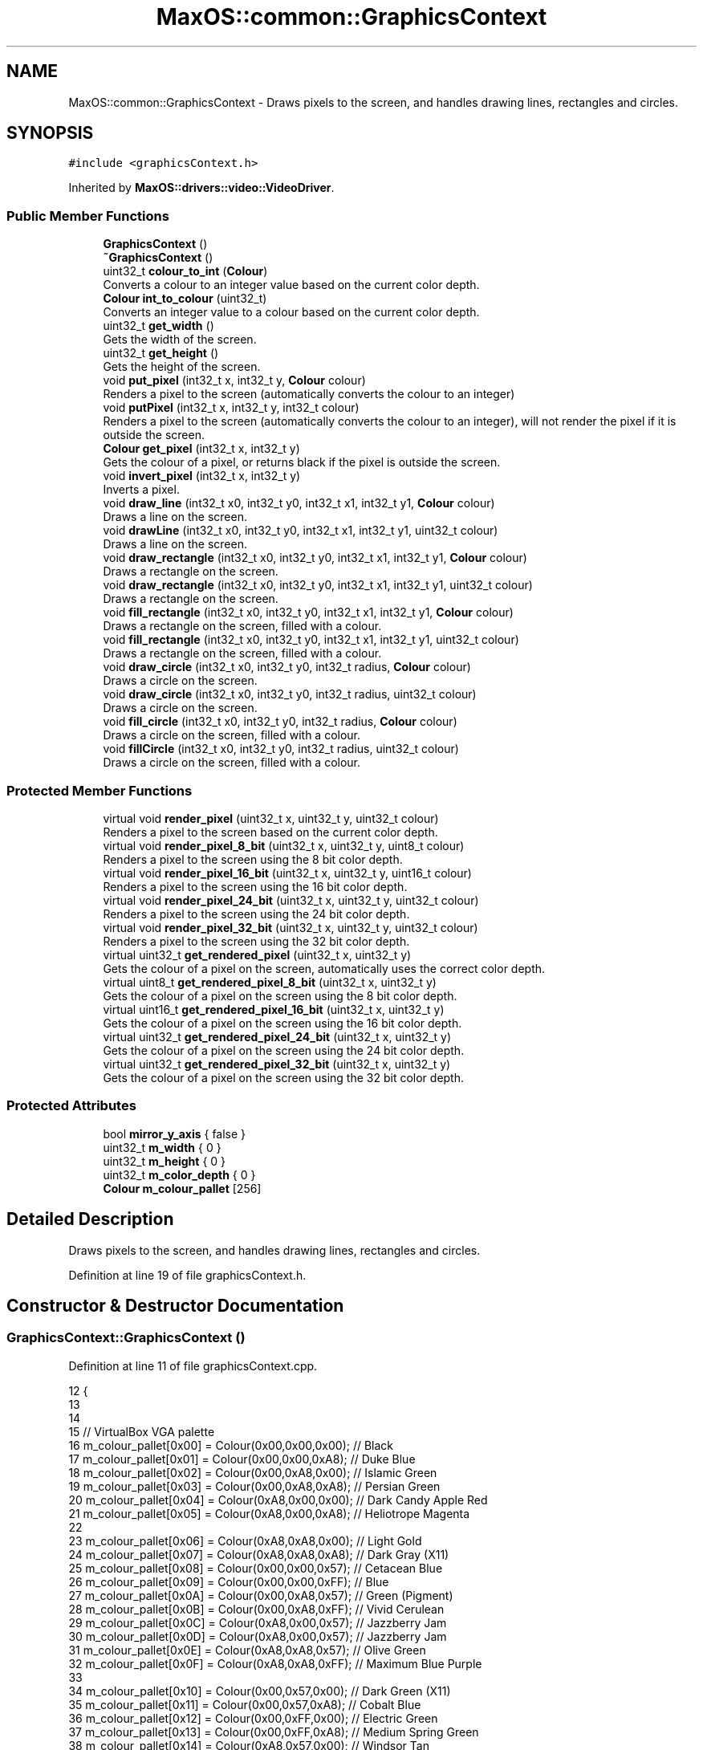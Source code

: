 .TH "MaxOS::common::GraphicsContext" 3 "Mon Jan 15 2024" "Version 0.1" "Max OS" \" -*- nroff -*-
.ad l
.nh
.SH NAME
MaxOS::common::GraphicsContext \- Draws pixels to the screen, and handles drawing lines, rectangles and circles\&.  

.SH SYNOPSIS
.br
.PP
.PP
\fC#include <graphicsContext\&.h>\fP
.PP
Inherited by \fBMaxOS::drivers::video::VideoDriver\fP\&.
.SS "Public Member Functions"

.in +1c
.ti -1c
.RI "\fBGraphicsContext\fP ()"
.br
.ti -1c
.RI "\fB~GraphicsContext\fP ()"
.br
.ti -1c
.RI "uint32_t \fBcolour_to_int\fP (\fBColour\fP)"
.br
.RI "Converts a colour to an integer value based on the current color depth\&. "
.ti -1c
.RI "\fBColour\fP \fBint_to_colour\fP (uint32_t)"
.br
.RI "Converts an integer value to a colour based on the current color depth\&. "
.ti -1c
.RI "uint32_t \fBget_width\fP ()"
.br
.RI "Gets the width of the screen\&. "
.ti -1c
.RI "uint32_t \fBget_height\fP ()"
.br
.RI "Gets the height of the screen\&. "
.ti -1c
.RI "void \fBput_pixel\fP (int32_t x, int32_t y, \fBColour\fP colour)"
.br
.RI "Renders a pixel to the screen (automatically converts the colour to an integer) "
.ti -1c
.RI "void \fBputPixel\fP (int32_t x, int32_t y, int32_t colour)"
.br
.RI "Renders a pixel to the screen (automatically converts the colour to an integer), will not render the pixel if it is outside the screen\&. "
.ti -1c
.RI "\fBColour\fP \fBget_pixel\fP (int32_t x, int32_t y)"
.br
.RI "Gets the colour of a pixel, or returns black if the pixel is outside the screen\&. "
.ti -1c
.RI "void \fBinvert_pixel\fP (int32_t x, int32_t y)"
.br
.RI "Inverts a pixel\&. "
.ti -1c
.RI "void \fBdraw_line\fP (int32_t x0, int32_t y0, int32_t x1, int32_t y1, \fBColour\fP colour)"
.br
.RI "Draws a line on the screen\&. "
.ti -1c
.RI "void \fBdrawLine\fP (int32_t x0, int32_t y0, int32_t x1, int32_t y1, uint32_t colour)"
.br
.RI "Draws a line on the screen\&. "
.ti -1c
.RI "void \fBdraw_rectangle\fP (int32_t x0, int32_t y0, int32_t x1, int32_t y1, \fBColour\fP colour)"
.br
.RI "Draws a rectangle on the screen\&. "
.ti -1c
.RI "void \fBdraw_rectangle\fP (int32_t x0, int32_t y0, int32_t x1, int32_t y1, uint32_t colour)"
.br
.RI "Draws a rectangle on the screen\&. "
.ti -1c
.RI "void \fBfill_rectangle\fP (int32_t x0, int32_t y0, int32_t x1, int32_t y1, \fBColour\fP colour)"
.br
.RI "Draws a rectangle on the screen, filled with a colour\&. "
.ti -1c
.RI "void \fBfill_rectangle\fP (int32_t x0, int32_t y0, int32_t x1, int32_t y1, uint32_t colour)"
.br
.RI "Draws a rectangle on the screen, filled with a colour\&. "
.ti -1c
.RI "void \fBdraw_circle\fP (int32_t x0, int32_t y0, int32_t radius, \fBColour\fP colour)"
.br
.RI "Draws a circle on the screen\&. "
.ti -1c
.RI "void \fBdraw_circle\fP (int32_t x0, int32_t y0, int32_t radius, uint32_t colour)"
.br
.RI "Draws a circle on the screen\&. "
.ti -1c
.RI "void \fBfill_circle\fP (int32_t x0, int32_t y0, int32_t radius, \fBColour\fP colour)"
.br
.RI "Draws a circle on the screen, filled with a colour\&. "
.ti -1c
.RI "void \fBfillCircle\fP (int32_t x0, int32_t y0, int32_t radius, uint32_t colour)"
.br
.RI "Draws a circle on the screen, filled with a colour\&. "
.in -1c
.SS "Protected Member Functions"

.in +1c
.ti -1c
.RI "virtual void \fBrender_pixel\fP (uint32_t x, uint32_t y, uint32_t colour)"
.br
.RI "Renders a pixel to the screen based on the current color depth\&. "
.ti -1c
.RI "virtual void \fBrender_pixel_8_bit\fP (uint32_t x, uint32_t y, uint8_t colour)"
.br
.RI "Renders a pixel to the screen using the 8 bit color depth\&. "
.ti -1c
.RI "virtual void \fBrender_pixel_16_bit\fP (uint32_t x, uint32_t y, uint16_t colour)"
.br
.RI "Renders a pixel to the screen using the 16 bit color depth\&. "
.ti -1c
.RI "virtual void \fBrender_pixel_24_bit\fP (uint32_t x, uint32_t y, uint32_t colour)"
.br
.RI "Renders a pixel to the screen using the 24 bit color depth\&. "
.ti -1c
.RI "virtual void \fBrender_pixel_32_bit\fP (uint32_t x, uint32_t y, uint32_t colour)"
.br
.RI "Renders a pixel to the screen using the 32 bit color depth\&. "
.ti -1c
.RI "virtual uint32_t \fBget_rendered_pixel\fP (uint32_t x, uint32_t y)"
.br
.RI "Gets the colour of a pixel on the screen, automatically uses the correct color depth\&. "
.ti -1c
.RI "virtual uint8_t \fBget_rendered_pixel_8_bit\fP (uint32_t x, uint32_t y)"
.br
.RI "Gets the colour of a pixel on the screen using the 8 bit color depth\&. "
.ti -1c
.RI "virtual uint16_t \fBget_rendered_pixel_16_bit\fP (uint32_t x, uint32_t y)"
.br
.RI "Gets the colour of a pixel on the screen using the 16 bit color depth\&. "
.ti -1c
.RI "virtual uint32_t \fBget_rendered_pixel_24_bit\fP (uint32_t x, uint32_t y)"
.br
.RI "Gets the colour of a pixel on the screen using the 24 bit color depth\&. "
.ti -1c
.RI "virtual uint32_t \fBget_rendered_pixel_32_bit\fP (uint32_t x, uint32_t y)"
.br
.RI "Gets the colour of a pixel on the screen using the 32 bit color depth\&. "
.in -1c
.SS "Protected Attributes"

.in +1c
.ti -1c
.RI "bool \fBmirror_y_axis\fP { false }"
.br
.ti -1c
.RI "uint32_t \fBm_width\fP { 0 }"
.br
.ti -1c
.RI "uint32_t \fBm_height\fP { 0 }"
.br
.ti -1c
.RI "uint32_t \fBm_color_depth\fP { 0 }"
.br
.ti -1c
.RI "\fBColour\fP \fBm_colour_pallet\fP [256]"
.br
.in -1c
.SH "Detailed Description"
.PP 
Draws pixels to the screen, and handles drawing lines, rectangles and circles\&. 
.PP
Definition at line 19 of file graphicsContext\&.h\&.
.SH "Constructor & Destructor Documentation"
.PP 
.SS "GraphicsContext::GraphicsContext ()"

.PP
Definition at line 11 of file graphicsContext\&.cpp\&.
.PP
.nf
12 {
13 
14 
15     // VirtualBox VGA palette
16     m_colour_pallet[0x00] = Colour(0x00,0x00,0x00);    // Black
17     m_colour_pallet[0x01] = Colour(0x00,0x00,0xA8);    // Duke Blue
18     m_colour_pallet[0x02] = Colour(0x00,0xA8,0x00);    // Islamic Green
19     m_colour_pallet[0x03] = Colour(0x00,0xA8,0xA8);    // Persian Green
20     m_colour_pallet[0x04] = Colour(0xA8,0x00,0x00);    // Dark Candy Apple Red
21     m_colour_pallet[0x05] = Colour(0xA8,0x00,0xA8);    // Heliotrope Magenta
22 
23     m_colour_pallet[0x06] = Colour(0xA8,0xA8,0x00);    // Light Gold
24     m_colour_pallet[0x07] = Colour(0xA8,0xA8,0xA8);    // Dark Gray (X11)
25     m_colour_pallet[0x08] = Colour(0x00,0x00,0x57);    // Cetacean Blue
26     m_colour_pallet[0x09] = Colour(0x00,0x00,0xFF);    // Blue
27     m_colour_pallet[0x0A] = Colour(0x00,0xA8,0x57);    // Green (Pigment)
28     m_colour_pallet[0x0B] = Colour(0x00,0xA8,0xFF);    // Vivid Cerulean
29     m_colour_pallet[0x0C] = Colour(0xA8,0x00,0x57);    // Jazzberry Jam
30     m_colour_pallet[0x0D] = Colour(0xA8,0x00,0x57);    // Jazzberry Jam
31     m_colour_pallet[0x0E] = Colour(0xA8,0xA8,0x57);    // Olive Green
32     m_colour_pallet[0x0F] = Colour(0xA8,0xA8,0xFF);    // Maximum Blue Purple
33 
34     m_colour_pallet[0x10] = Colour(0x00,0x57,0x00);    // Dark Green (X11)
35     m_colour_pallet[0x11] = Colour(0x00,0x57,0xA8);    // Cobalt Blue
36     m_colour_pallet[0x12] = Colour(0x00,0xFF,0x00);    // Electric Green
37     m_colour_pallet[0x13] = Colour(0x00,0xFF,0xA8);    // Medium Spring Green
38     m_colour_pallet[0x14] = Colour(0xA8,0x57,0x00);    // Windsor Tan
39     m_colour_pallet[0x15] = Colour(0xA8,0x57,0xA8);    // Purpureus
40     m_colour_pallet[0x16] = Colour(0xA8,0xFF,0x00);    // Spring Bud
41     m_colour_pallet[0x17] = Colour(0xA8,0xFF,0xA8);    // Mint Green
42     m_colour_pallet[0x18] = Colour(0x00,0x57,0x57);    // Midnight Green (Eagle Green)
43     m_colour_pallet[0x19] = Colour(0x00,0x57,0xFF);    // Blue (RYB)
44     m_colour_pallet[0x1A] = Colour(0x00,0xFF,0x57);    // Malachite
45     m_colour_pallet[0x1B] = Colour(0x00,0xFF,0xFF);    // Aqua
46     m_colour_pallet[0x1C] = Colour(0xA8,0x57,0x57);    // Middle Red Purple
47     m_colour_pallet[0x1D] = Colour(0xA8,0x57,0xFF);    // Lavender Indigo
48     m_colour_pallet[0x1E] = Colour(0xA8,0xFF,0x57);    // Olive Green
49     m_colour_pallet[0x1F] = Colour(0xA8,0xFF,0xFF);    // Celeste
50 
51     m_colour_pallet[0x20] = Colour(0x57,0x00,0x00);    // Blood Red
52     m_colour_pallet[0x21] = Colour(0x57,0x00,0xA8);    // Metallic Violet
53     m_colour_pallet[0x22] = Colour(0x57,0xA8,0x00);    // Kelly Green
54     m_colour_pallet[0x23] = Colour(0x57,0xA8,0xA8);    // Cadet Blue
55     m_colour_pallet[0x24] = Colour(0xFF,0x00,0x00);    // Red
56     m_colour_pallet[0x25] = Colour(0xFF,0x00,0xA8);    // Fashion Fuchsia
57     m_colour_pallet[0x26] = Colour(0xFF,0xA8,0x00);    // Chrome Yellow
58     m_colour_pallet[0x27] = Colour(0xFF,0xA8,0xA8);    // Light Salmon Pink
59     m_colour_pallet[0x28] = Colour(0x57,0x00,0x57);    // Imperial Purple
60     m_colour_pallet[0x29] = Colour(0x57,0x00,0xFF);    // Electric Indigo
61     m_colour_pallet[0x2A] = Colour(0x57,0xA8,0x57);    // Apple
62     m_colour_pallet[0x2B] = Colour(0x57,0xA8,0xFF);    // Blue Jeans
63     m_colour_pallet[0x2C] = Colour(0xFF,0x00,0x57);    // Folly
64     m_colour_pallet[0x2D] = Colour(0xFF,0x00,0xFF);    // Fuchsia
65     m_colour_pallet[0x2E] = Colour(0xFF,0xA8,0x57);    // Rajah
66     m_colour_pallet[0x2F] = Colour(0xFF,0xA8,0xFF);    // Rich Brilliant Lavender
67 
68     m_colour_pallet[0x30] = Colour(0x57,0x57,0x00);    // Dark Bronze (Coin)
69     m_colour_pallet[0x31] = Colour(0x57,0x57,0xA8);    // Liberty
70     m_colour_pallet[0x32] = Colour(0x57,0xFF,0x00);    // Chlorophyll Green
71     m_colour_pallet[0x33] = Colour(0x57,0xFF,0xA8);    // Medium Aquamarine
72     m_colour_pallet[0x34] = Colour(0xFF,0x57,0x00);    // Orange (Pantone)
73     m_colour_pallet[0x35] = Colour(0xFF,0x57,0xA8);    // Brilliant Rose
74     m_colour_pallet[0x36] = Colour(0xFF,0xFF,0x00);    // Yellow
75     m_colour_pallet[0x37] = Colour(0xFF,0xFF,0xA8);    // Calamansi
76     m_colour_pallet[0x38] = Colour(0x57,0x57,0x57);    // Davy's Grey
77     m_colour_pallet[0x39] = Colour(0x57,0x57,0xFF);    // Very Light Blue
78     m_colour_pallet[0x3A] = Colour(0x57,0xFF,0x57);    // Screamin' Green
79     m_colour_pallet[0x3B] = Colour(0x57,0xFF,0xFF);    // Electric Blue
80     m_colour_pallet[0x3C] = Colour(0xFF,0x57,0x57);    // Sunset Orange
81     m_colour_pallet[0x3D] = Colour(0xFF,0x57,0xFF);    // Shocking Pink (Crayola)
82     m_colour_pallet[0x3E] = Colour(0xFF,0xFF,0x57);    // Shocking Pink (Crayola)
83     m_colour_pallet[0x3F] = Colour(0xFF,0xFF,0xFF);    // White
84 
85 
86     // Set the rest of the palette to black
87     for(uint8_t color_code = 255; color_code >= 0x40; --color_code)
88       m_colour_pallet[color_code] = Colour(0,0,0);
89 
90 
91 }
.fi
.PP
References m_colour_pallet\&.
.SS "GraphicsContext::~GraphicsContext ()"

.PP
Definition at line 93 of file graphicsContext\&.cpp\&.
.PP
.nf
93                                   {
94 
95 }
.fi
.SH "Member Function Documentation"
.PP 
.SS "uint32_t GraphicsContext::colour_to_int (\fBColour\fP colour)"

.PP
Converts a colour to an integer value based on the current color depth\&. 
.PP
\fBParameters\fP
.RS 4
\fIcolour\fP The colour class to convert 
.RE
.PP
\fBReturns\fP
.RS 4
The integer value of the colour 
.RE
.PP

.PP
Definition at line 242 of file graphicsContext\&.cpp\&.
.PP
.nf
242                                                      {
243 
244     switch(m_color_depth)
245     {
246         case 8:
247         {
248             uint32_t result = 0;
249             int mindistance = 0xfffffff;
250             for(uint32_t i = 0; i <= 255; ++i)
251             {
252                 Colour* c = &m_colour_pallet[i];
253                 int distance =
254                         ((int)colour\&.red-(int)c->red)*((int)colour\&.red-(int)c->red)
255                         +((int)colour\&.green-(int)c->green)*((int)colour\&.green-(int)c->green)
256                         +((int)colour\&.blue-(int)c->blue)*((int)colour\&.blue-(int)c->blue);
257                 if(distance < mindistance)
258                 {
259                     mindistance = distance;
260                     result = i;
261                 }
262             }
263             return result;
264         }
265         case 16:
266         {
267             // 16-Bit colours RRRRRGGGGGGBBBBB
268             return ((uint16_t)(colour\&.red   & 0xF8)) << 8
269                    | ((uint16_t)(colour\&.green & 0xFC)) << 3
270                    | ((uint16_t)(colour\&.blue  & 0xF8) >> 3);
271         }
272         case 24:
273         {
274             return (uint32_t)colour\&.red   << 16
275                    | (uint32_t)colour\&.green << 8
276                    | (uint32_t)colour\&.blue;
277         }
278         default:
279         case 32:
280         {
281             uint32_t red_hex = ((uint32_t)colour\&.red & 0xFF) << 16;
282             uint32_t green_hex = ((uint32_t)colour\&.green & 0xFF) << 8;
283             uint32_t blue_hex = (uint32_t)colour\&.blue & 0xFF;
284             uint32_t alpha_hex = ((uint32_t)colour\&.alpha & 0xFF) << 24;
285 
286             uint32_t hexValue = red_hex | green_hex | blue_hex | alpha_hex;
287 
288 
289             return hexValue;
290         }
291     }
292 }
.fi
.PP
References MaxOS::common::Colour::alpha, MaxOS::common::Colour::blue, MaxOS::drivers::peripherals::c, MaxOS::common::Colour::green, MaxOS::drivers::peripherals::i, m_color_depth, m_colour_pallet, and MaxOS::common::Colour::red\&.
.PP
Referenced by draw_circle(), draw_line(), draw_rectangle(), MaxOS::gui::Font::draw_text(), fill_circle(), fill_rectangle(), get_rendered_pixel(), and put_pixel()\&.
.SS "void GraphicsContext::draw_circle (int32_t x0, int32_t y0, int32_t radius, \fBColour\fP colour)"

.PP
Draws a circle on the screen\&. 
.PP
\fBParameters\fP
.RS 4
\fIx0\fP The x coordinate of the centre of the circle 
.br
\fIy0\fP The y coordinate of the centre of the circle 
.br
\fIradius\fP The radius of the circle 
.br
\fIcolour\fP The colour of the circle 
.RE
.PP

.PP
Definition at line 665 of file graphicsContext\&.cpp\&.
.PP
.nf
665                                                                                       {
666   draw_circle(x0, y0, radius, colour_to_int(colour));
667 }
.fi
.PP
References colour_to_int()\&.
.SS "void GraphicsContext::draw_circle (int32_t x0, int32_t y0, int32_t radius, uint32_t colour)"

.PP
Draws a circle on the screen\&. 
.PP
\fBParameters\fP
.RS 4
\fIx0\fP The x coordinate of the centre of the circle 
.br
\fIy0\fP The y coordinate of the centre of the circle 
.br
\fIradius\fP The radius of the circle 
.br
\fIcolour\fP The colour of the circle 
.RE
.PP

.PP
Definition at line 677 of file graphicsContext\&.cpp\&.
.PP
.nf
677                                                                                          {
678 
679     // Make sure the circle is with in the width and height of the screen
680     if(x0 < 0) x0 = 0;
681     if((uint32_t)x0 > m_width) x0 = m_width;
682     if(y0 < 0) y0 = 0;
683     if((uint32_t)y0 > m_height) y0 = m_height;
684 
685     // Mirror the Y axis as directly calling put_pixel will not do this
686     if(mirror_y_axis)
687         y0 = m_height -y0-1;
688 
689 
690     // Begin drawing at the left most point of the circle and draw a line to the right most point of the circle
691     for(int32_t x = -radius; x <= radius; ++x){
692 
693         // Draw a line from the top most point of the circle to the bottom most point of the circle
694         for(int32_t y = -radius; y <= radius; ++y){
695 
696             // If the point is within the circle, draw it but make sure it is only part of the outline
697             if(x*x + y*y <= radius*radius && x*x + y*y >= (radius-1)*(radius-1))
698                 putPixel(x0+x,y0+y,colour);
699         }
700     }
701 
702 
703 }
.fi
.PP
References m_height, m_width, mirror_y_axis, putPixel(), MaxOS::drivers::peripherals::x, and MaxOS::drivers::peripherals::y\&.
.SS "void GraphicsContext::draw_line (int32_t x0, int32_t y0, int32_t x1, int32_t y1, \fBColour\fP colour)"

.PP
Draws a line on the screen\&. 
.PP
\fBParameters\fP
.RS 4
\fIx0\fP The x coordinate of the m_first_memory_chunk point 
.br
\fIy0\fP The y coordinate of the m_first_memory_chunk point 
.br
\fIx1\fP The x coordinate of the final point 
.br
\fIy1\fP The y coordinate of the final point 
.br
\fIcolour\fP The colour of the line 
.RE
.PP

.PP
Definition at line 459 of file graphicsContext\&.cpp\&.
.PP
.nf
459                                                                                              {
460     drawLine(x0,y0,x1,y1, colour_to_int(colour));
461 }
.fi
.PP
References colour_to_int(), and drawLine()\&.
.PP
Referenced by MaxOS::gui::widgets::InputBox::draw(), and MaxOS::gui::widgets::Button::draw()\&.
.SS "void GraphicsContext::draw_rectangle (int32_t x0, int32_t y0, int32_t x1, int32_t y1, \fBColour\fP colour)"

.PP
Draws a rectangle on the screen\&. 
.PP
\fBParameters\fP
.RS 4
\fIx0\fP The x coordinate of the top left corner 
.br
\fIy0\fP The y coordinate of the top left corner 
.br
\fIx1\fP The x coordinate of the bottom right corner 
.br
\fIy1\fP The y coordinate of the bottom right corner 
.br
\fIcolour\fP The colour of the rectangle 
.RE
.PP

.PP
Definition at line 569 of file graphicsContext\&.cpp\&.
.PP
.nf
569                                                                                                   {
570   draw_rectangle(x0, y0, x1, y1, colour_to_int(colour));
571 
572 }
.fi
.PP
References colour_to_int()\&.
.SS "void GraphicsContext::draw_rectangle (int32_t x0, int32_t y0, int32_t x1, int32_t y1, uint32_t colour)"

.PP
Draws a rectangle on the screen\&. 
.PP
\fBParameters\fP
.RS 4
\fIx0\fP The x coordinate of the top left corner 
.br
\fIy0\fP The y coordinate of the top left corner 
.br
\fIx1\fP The x coordinate of the bottom right corner 
.br
\fIy1\fP The y coordinate of the bottom right corner 
.br
\fIcolour\fP The colour of the rectangle 
.RE
.PP

.PP
Definition at line 583 of file graphicsContext\&.cpp\&.
.PP
.nf
583                                                                                                     {
584 
585     // Ensure x and y 0 is smaller than x and y 1
586     --y0;
587     --x0;
588 
589     // Draw the rectangle
590     drawLine(x0,y0,x1,y0,colour); // Top
591     drawLine(x0,y1,x1,y1,colour); // Bottom
592     drawLine(x0,y0,x0,y1,colour); // Left
593     drawLine(x1,y0,x1,y1,colour); // Right
594 
595 }
.fi
.PP
References drawLine()\&.
.SS "void GraphicsContext::drawLine (int32_t x0, int32_t y0, int32_t x1, int32_t y1, uint32_t colour)"

.PP
Draws a line on the screen\&. 
.PP
\fBParameters\fP
.RS 4
\fIx0\fP The x coordinate of the m_first_memory_chunk point 
.br
\fIy0\fP The y coordinate of the m_first_memory_chunk point 
.br
\fIx1\fP The x coordinate of the final point 
.br
\fIy1\fP The y coordinate of the final point 
.br
\fIcolour\fP The colour of the line 
.RE
.PP

.PP
Definition at line 472 of file graphicsContext\&.cpp\&.
.PP
.nf
472                                                                                               {
473 
474     // Store the minimum and maximum y values
475     bool y_0_is_smaller = y0 < y1;
476     int32_t y_min = y_0_is_smaller ? y0 : y1;
477     int32_t y_max = y_0_is_smaller ? y1 : y0;
478 
479     //Reverse the points to draw from left to right
480     if(x1 < x0){
481         drawLine(x1,y1,x0,y0,colour);
482         return;
483     }
484 
485     // Vertical line
486     if(x1 == x0)
487     {
488         // Force the line to be within the screen
489         if(y_min < 0) y_min = 0;
490         if((uint32_t)y_max >= m_height)
491           y_max = m_height - 1;
492 
493         // Mirror the Y axis as directly calling put_pixel will not do this
494         if(mirror_y_axis)
495         {
496             int32_t temp = y_max;
497             y_max = m_height - y_min - 1;
498             y_min = m_height - temp - 1;
499         }
500 
501         // Check that the line is within the screen
502         if (0 > x0 || (uint32_t) x0 >= m_width) {
503             return;
504         }
505 
506         // Draw the line
507         for(int32_t y = y_min; y <= y_max; ++y)
508             putPixel(x0, y, colour);
509 
510         return;
511     }
512 
513     // Horizontal line
514     if(y1 == y0)
515     {
516         // Ensure the line is within the screen
517         if(x0 < 0) x0 = 0;
518         if((uint32_t)x1 >= m_width) x1 = m_width -1;
519 
520         // Mirror the Y axis as directly calling put_pixel will not do this
521         if(mirror_y_axis)
522             y0 = m_height -y0-1;
523 
524         // Check that the line is within the screen
525         if (0 > y0 || (uint32_t) y0 >= m_height)
526             return;
527 
528         // Draw the line
529         for(int32_t x = x0; x <= x1; ++x)
530             putPixel(x,y0,colour);
531     }
532 
533     // TODO: Slope once SSE is implemented
534     return;
535 
536     // If the line is not horizontal or vertical then it must be a diagonal line
537     // Find the slope of the line
538     float slope = ((float)(y1-y0))/(x1-x0);
539 
540     // A slope that is more horizontal should be drawn by incrementing x
541     if(-1 <= slope && slope <= 1)
542     {
543         float y = y0;
544         for(int32_t x = x0; x <= x1; x++, y+=slope)
545             putPixel(x, (int32_t)y, colour);
546     }
547 
548     // A slope that is more vertical should be drawn by incrementing y
549     else
550     {
551         // Invert the slope
552         slope = 1\&.0f/slope;
553 
554         float x = x0;
555         for(int32_t y = y_min; y <= y_max; x+=slope, y++)
556             putPixel((int32_t)x, y, colour);
557     }
558 }
.fi
.PP
References m_height, m_width, mirror_y_axis, putPixel(), MaxOS::drivers::peripherals::x, and MaxOS::drivers::peripherals::y\&.
.PP
Referenced by draw_line(), and draw_rectangle()\&.
.SS "void GraphicsContext::fill_circle (int32_t x0, int32_t y0, int32_t radius, \fBColour\fP colour)"

.PP
Draws a circle on the screen, filled with a colour\&. 
.PP
\fBParameters\fP
.RS 4
\fIx0\fP The x coordinate of the centre of the circle 
.br
\fIy0\fP The y coordinate of the centre of the circle 
.br
\fIradius\fP The radius of the circle 
.br
\fIcolour\fP The colour of the circle 
.RE
.PP

.PP
Definition at line 713 of file graphicsContext\&.cpp\&.
.PP
.nf
713                                                                                        {
714     fillCircle(x0,y0,radius, colour_to_int(colour));
715 
716 }
.fi
.PP
References colour_to_int(), and fillCircle()\&.
.SS "void GraphicsContext::fill_rectangle (int32_t x0, int32_t y0, int32_t x1, int32_t y1, \fBColour\fP colour)"

.PP
Draws a rectangle on the screen, filled with a colour\&. 
.PP
\fBParameters\fP
.RS 4
\fIx0\fP The x coordinate of the top left corner 
.br
\fIy0\fP The y coordinate of the top left corner 
.br
\fIx1\fP The x coordinate of the bottom right corner 
.br
\fIy1\fP The y coordinate of the bottom right corner 
.br
\fIcolour\fP The colour of the rectangle 
.RE
.PP

.PP
Definition at line 606 of file graphicsContext\&.cpp\&.
.PP
.nf
606                                                                                                   {
607   fill_rectangle(x0, y0, x1, y1, colour_to_int(colour));
608 }
.fi
.PP
References colour_to_int()\&.
.PP
Referenced by MaxOS::gui::widgets::Text::draw(), MaxOS::gui::widgets::InputBox::draw(), MaxOS::gui::widgets::Button::draw(), MaxOS::gui::Desktop::draw_self(), MaxOS::gui::Window::draw_self(), and fill_rectangle()\&.
.SS "void GraphicsContext::fill_rectangle (int32_t x0, int32_t y0, int32_t x1, int32_t y1, uint32_t colour)"

.PP
Draws a rectangle on the screen, filled with a colour\&. 
.PP
\fBParameters\fP
.RS 4
\fIx0\fP The x coordinate of the top left corner 
.br
\fIy0\fP The y coordinate of the top left corner 
.br
\fIx1\fP The x coordinate of the bottom right corner 
.br
\fIy1\fP The y coordinate of the bottom right corner 
.br
\fIcolour\fP The colour of the rectangle 
.RE
.PP

.PP
Definition at line 619 of file graphicsContext\&.cpp\&.
.PP
.nf
619                                                                                                     {
620 
621     // Draw from left to right
622     if(y1 < y0){
623       fill_rectangle(x1, y1, x0, y0, colour);
624         return;
625     }
626 
627     // Make sure the rectangle is within the height of the screen
628     if(y0 < 0) y0 = 0;
629     if((uint32_t)y1 > m_height) y1 = m_height;
630 
631     // Make sure the rectangle is within the width of the screen
632     bool x_0_is_smaller = x0 < x1;
633     int32_t x_min = x_0_is_smaller ? x0 : x1;
634     int32_t x_max = x_0_is_smaller ? x1 : x0;
635 
636     if(x_min < 0) x_min = 0;
637     if((uint32_t)x_max > m_width)
638       x_max = m_width;
639 
640     // Mirror the Y axis as directly calling put_pixel will not do this
641     if(mirror_y_axis)
642     {
643         uint32_t temp = y1;
644         y1 = m_height - y0 - 1;
645         y0 = m_height - temp - 1;
646     }
647 
648     // Draw the rectangle
649     for(int32_t y = y0; y < y1; ++y){
650         for (int32_t x = x_min; x < x_max; ++x) {
651             putPixel(x, y, colour);
652         }
653     }
654 
655 }
.fi
.PP
References fill_rectangle(), m_height, m_width, mirror_y_axis, putPixel(), MaxOS::drivers::peripherals::x, and MaxOS::drivers::peripherals::y\&.
.SS "void GraphicsContext::fillCircle (int32_t x0, int32_t y0, int32_t radius, uint32_t colour)"

.PP
Draws a circle on the screen, filled with a colour\&. 
.PP
\fBParameters\fP
.RS 4
\fIx0\fP The x coordinate of the centre of the circle 
.br
\fIy0\fP The y coordinate of the centre of the circle 
.br
\fIradius\fP The radius of the circle 
.br
\fIcolour\fP The colour of the circle 
.RE
.PP

.PP
Definition at line 726 of file graphicsContext\&.cpp\&.
.PP
.nf
726                                                                                         {
727 
728         // Make sure the circle is with in the width and height of the screen
729         if(x0 < 0) x0 = 0;
730         if((uint32_t)x0 > m_width) x0 = m_width;
731         if(y0 < 0) y0 = 0;
732         if((uint32_t)y0 > m_height) y0 = m_height;
733 
734         // Mirror the Y axis as directly calling put_pixel will not do this
735         if(mirror_y_axis)
736             y0 = m_height -y0-1;
737 
738         // Draw the circle
739 
740         // Begin drawing at the left most point of the circle and draw a line to the right most point of the circle
741         for(int32_t x = -radius; x <= radius; ++x){
742 
743             // Draw a line from the top most point of the circle to the bottom most point of the circle
744             for(int32_t y = -radius; y <= radius; ++y){
745 
746                 // Only draw the pixel if it is within the circle
747                 if(x*x + y*y <= radius*radius)
748                     putPixel(x0+x,y0+y,colour);
749             }
750         }
751 }
.fi
.PP
References m_height, m_width, mirror_y_axis, putPixel(), MaxOS::drivers::peripherals::x, and MaxOS::drivers::peripherals::y\&.
.PP
Referenced by fill_circle()\&.
.SS "uint32_t GraphicsContext::get_height ()"

.PP
Gets the height of the screen\&. 
.PP
\fBReturns\fP
.RS 4
The height of the screen 
.RE
.PP

.PP
Definition at line 364 of file graphicsContext\&.cpp\&.
.PP
.nf
364                                      {
365     return m_height;
366 }
.fi
.PP
References m_height\&.
.PP
Referenced by MaxOS::gui::Desktop::Desktop(), and MaxOS::drivers::console::VESABootConsole::height()\&.
.SS "\fBColour\fP GraphicsContext::get_pixel (int32_t x, int32_t y)"

.PP
Gets the colour of a pixel, or returns black if the pixel is outside the screen\&. 
.PP
\fBParameters\fP
.RS 4
\fIx\fP The x coordinate of the pixel 
.br
\fIy\fP The y coordinate of the pixel 
.RE
.PP
\fBReturns\fP
.RS 4
The colour of the pixel or black if the pixel is outside the screen 
.RE
.PP

.PP
Definition at line 411 of file graphicsContext\&.cpp\&.
.PP
.nf
411                                                       {
412 
413     // Check if the pixel is within the m_width of the screen
414     if (0 > x || (uint32_t)x >= m_width) {
415         return Colour(0,0,0);
416     }
417 
418     // Check if the pixel is within the m_height of the screen
419     if (0 > y || (uint32_t) y >= m_height) {
420         return Colour(0,0,0);
421     }
422 
423     // Get the pixel and convert it to a colour
424     uint32_t translated_color = get_rendered_pixel(x, mirror_y_axis ? m_height - y - 1 : y);
425     return int_to_colour(translated_color);
426 
427 
428 }
.fi
.PP
References get_rendered_pixel(), int_to_colour(), m_height, m_width, mirror_y_axis, MaxOS::drivers::peripherals::x, and MaxOS::drivers::peripherals::y\&.
.PP
Referenced by invert_pixel()\&.
.SS "uint32_t GraphicsContext::get_rendered_pixel (uint32_t x, uint32_t y)\fC [protected]\fP, \fC [virtual]\fP"

.PP
Gets the colour of a pixel on the screen, automatically uses the correct color depth\&. 
.PP
\fBParameters\fP
.RS 4
\fIx\fP The x coordinate of the pixel 
.br
\fIy\fP The y coordinate of the pixel 
.RE
.PP
\fBReturns\fP
.RS 4
The colour of the pixel or white if the pixel is not supported 
.RE
.PP

.PP
Definition at line 176 of file graphicsContext\&.cpp\&.
.PP
.nf
176                                                                    {
177     // Call the correct get_pixel function based on the color depth
178     switch (m_color_depth) {
179         case 8:
180             return get_rendered_pixel_8_bit(x, y);
181         case 16:
182             return get_rendered_pixel_16_bit(x, y);
183         case 24:
184             return get_rendered_pixel_24_bit(x, y);
185         case 32:
186             return get_rendered_pixel_32_bit(x, y);
187     }
188 
189     return colour_to_int(Colour(0xFF, 0xFF, 0xFF));
190 }
.fi
.PP
References colour_to_int(), get_rendered_pixel_16_bit(), get_rendered_pixel_24_bit(), get_rendered_pixel_32_bit(), get_rendered_pixel_8_bit(), m_color_depth, MaxOS::drivers::peripherals::x, and MaxOS::drivers::peripherals::y\&.
.PP
Referenced by get_pixel()\&.
.SS "uint16_t GraphicsContext::get_rendered_pixel_16_bit (uint32_t x, uint32_t y)\fC [protected]\fP, \fC [virtual]\fP"

.PP
Gets the colour of a pixel on the screen using the 16 bit color depth\&. 
.PP
\fBParameters\fP
.RS 4
\fIx\fP The x coordinate of the pixel 
.br
\fIy\fP The y coordinate of the pixel 
.RE
.PP
\fBReturns\fP
.RS 4
The 16Bit colour of the pixel 
.RE
.PP

.PP
Definition at line 210 of file graphicsContext\&.cpp\&.
.PP
.nf
210                                                                       {
211     return 0;
212 }
.fi
.PP
Referenced by get_rendered_pixel()\&.
.SS "uint32_t GraphicsContext::get_rendered_pixel_24_bit (uint32_t x, uint32_t y)\fC [protected]\fP, \fC [virtual]\fP"

.PP
Gets the colour of a pixel on the screen using the 24 bit color depth\&. 
.PP
\fBParameters\fP
.RS 4
\fIx\fP The x coordinate of the pixel 
.br
\fIy\fP The y coordinate of the pixel 
.RE
.PP
\fBReturns\fP
.RS 4
The 24Bit colour of the pixel 
.RE
.PP

.PP
Definition at line 221 of file graphicsContext\&.cpp\&.
.PP
.nf
221                                                                       {
222     return 0;
223 }
.fi
.PP
Referenced by get_rendered_pixel()\&.
.SS "uint32_t GraphicsContext::get_rendered_pixel_32_bit (uint32_t x, uint32_t y)\fC [protected]\fP, \fC [virtual]\fP"

.PP
Gets the colour of a pixel on the screen using the 32 bit color depth\&. 
.PP
\fBParameters\fP
.RS 4
\fIx\fP The x coordinate of the pixel 
.br
\fIy\fP The y coordinate of the pixel 
.RE
.PP
\fBReturns\fP
.RS 4
The 32Bit colour of the pixel 
.RE
.PP

.PP
Reimplemented in \fBMaxOS::drivers::video::VideoElectronicsStandardsAssociation\fP\&.
.PP
Definition at line 232 of file graphicsContext\&.cpp\&.
.PP
.nf
232                                                                       {
233     return 0;
234 }
.fi
.PP
Referenced by get_rendered_pixel()\&.
.SS "uint8_t GraphicsContext::get_rendered_pixel_8_bit (uint32_t x, uint32_t y)\fC [protected]\fP, \fC [virtual]\fP"

.PP
Gets the colour of a pixel on the screen using the 8 bit color depth\&. 
.PP
\fBParameters\fP
.RS 4
\fIx\fP The x coordinate of the pixel 
.br
\fIy\fP The y coordinate of the pixel 
.RE
.PP
\fBReturns\fP
.RS 4
The 8Bit colour of the pixel 
.RE
.PP

.PP
Reimplemented in \fBMaxOS::drivers::video::VideoGraphicsArray\fP\&.
.PP
Definition at line 199 of file graphicsContext\&.cpp\&.
.PP
.nf
199                                                                     {
200     return 0;
201 }
.fi
.PP
Referenced by get_rendered_pixel()\&.
.SS "uint32_t GraphicsContext::get_width ()"

.PP
Gets the width of the screen\&. 
.PP
\fBReturns\fP
.RS 4
The width of the screen 
.RE
.PP

.PP
Definition at line 355 of file graphicsContext\&.cpp\&.
.PP
.nf
355                                     {
356     return m_width;
357 }
.fi
.PP
References m_width\&.
.PP
Referenced by MaxOS::gui::Desktop::Desktop(), and MaxOS::drivers::console::VESABootConsole::width()\&.
.SS "\fBColour\fP GraphicsContext::int_to_colour (uint32_t colour)"

.PP
Converts an integer value to a colour based on the current color depth\&. 
.PP
\fBParameters\fP
.RS 4
\fIcolour\fP The integer value to convert 
.RE
.PP
\fBReturns\fP
.RS 4
The colour class of the integer value 
.RE
.PP

.PP
Definition at line 300 of file graphicsContext\&.cpp\&.
.PP
.nf
300                                                      {
301     switch (m_color_depth) {
302 
303         case 8:
304         {
305             // Return the colour from the palette
306             return m_colour_pallet[colour & 0xFF];
307         }
308 
309         case 16:
310         {
311             // 16-Bit Colour: 5 bits for red, 6 bits for green, 5 bits for blue (RRRRR,GGGGGG,BBBBB)
312             Colour result;
313 
314             result\&.red = (colour & 0xF800) >> 8;
315             result\&.green = (colour & 0x07E0) >> 3;
316             result\&.blue = (colour & 0x001F) << 3;
317 
318             return result;
319         }
320 
321         case 24:
322         {
323             // 24-Bit Colour: 8 bits for red, 8 bits for green, 8 bits for blue (RRRRRRRR,GGGGGGGG,BBBBBBBB)
324             Colour result;
325 
326             result\&.red = (colour & 0xFF0000) >> 16;
327             result\&.green = (colour & 0x00FF00) >> 8;
328             result\&.blue = (colour & 0x0000FF);
329 
330             return result;
331         }
332 
333         default:
334         case 32:
335         {
336             Colour result;
337 
338             uint32_t hex_value = colour;
339             result\&.red = (hex_value >> 16) & 0xFF;
340             result\&.green = (hex_value >> 8) & 0xFF;
341             result\&.blue = hex_value & 0xFF;
342             result\&.alpha = (hex_value >> 24) & 0xFF;
343 
344             return result;
345 
346         }
347     }
348 }
.fi
.PP
References MaxOS::common::Colour::alpha, MaxOS::common::Colour::blue, MaxOS::common::Colour::green, m_color_depth, m_colour_pallet, and MaxOS::common::Colour::red\&.
.PP
Referenced by get_pixel()\&.
.SS "void GraphicsContext::invert_pixel (int32_t x, int32_t y)"

.PP
Inverts a pixel\&. 
.PP
\fBParameters\fP
.RS 4
\fIx\fP The x coordinate of the pixel 
.br
\fIy\fP The y coordinate of the pixel 
.RE
.PP

.PP
Definition at line 436 of file graphicsContext\&.cpp\&.
.PP
.nf
436                                                        {
437     // Get the pixel
438     Colour colour = get_pixel(x, y);
439 
440     // Invert the pixel
441     colour\&.red = 255 - colour\&.red;
442     colour\&.green = 255 - colour\&.green;
443     colour\&.blue = 255 - colour\&.blue;
444 
445     // Render the pixel
446     put_pixel(x, y, colour);
447 }
.fi
.PP
References MaxOS::common::Colour::blue, get_pixel(), MaxOS::common::Colour::green, put_pixel(), MaxOS::common::Colour::red, MaxOS::drivers::peripherals::x, and MaxOS::drivers::peripherals::y\&.
.PP
Referenced by MaxOS::gui::Desktop::invert_mouse_cursor()\&.
.SS "void GraphicsContext::put_pixel (int32_t x, int32_t y, \fBColour\fP colour)"

.PP
Renders a pixel to the screen (automatically converts the colour to an integer) 
.PP
\fBParameters\fP
.RS 4
\fIx\fP The x coordinate of the pixel 
.br
\fIy\fP The y coordinate of the pixel 
.br
\fIcolour\fP The colour of the pixel 
.RE
.PP

.PP
Definition at line 375 of file graphicsContext\&.cpp\&.
.PP
.nf
375                                                                    {
376 
377     // Convert the colour to an integer and then print it
378     putPixel(x,y, colour_to_int(colour));
379 }
.fi
.PP
References colour_to_int(), putPixel(), MaxOS::drivers::peripherals::x, and MaxOS::drivers::peripherals::y\&.
.PP
Referenced by invert_pixel()\&.
.SS "void GraphicsContext::putPixel (int32_t x, int32_t y, int32_t colour)"

.PP
Renders a pixel to the screen (automatically converts the colour to an integer), will not render the pixel if it is outside the screen\&. 
.PP
\fBParameters\fP
.RS 4
\fIx\fP The x coordinate of the pixel 
.br
\fIy\fP The y coordinate of the pixel 
.br
\fIcolour\fP The colour of the pixel 
.RE
.PP

.PP
Definition at line 388 of file graphicsContext\&.cpp\&.
.PP
.nf
388                                                                    {
389 
390     if (0 > x || (uint32_t)x >= m_width) {
391         return;
392     }
393 
394     // Check if the pixel is within the m_height of the screen
395     if (0 > y || (uint32_t) y >= m_height) {
396         return;
397     }
398 
399     // Render the pixel
400     render_pixel(x, mirror_y_axis ? m_height - y - 1 : y, colour);
401 
402 }
.fi
.PP
References m_height, m_width, mirror_y_axis, render_pixel(), MaxOS::drivers::peripherals::x, and MaxOS::drivers::peripherals::y\&.
.PP
Referenced by draw_circle(), drawLine(), fill_rectangle(), fillCircle(), and put_pixel()\&.
.SS "void GraphicsContext::render_pixel (uint32_t x, uint32_t y, uint32_t colour)\fC [protected]\fP, \fC [virtual]\fP"

.PP
Renders a pixel to the screen based on the current color depth\&. 
.PP
\fBParameters\fP
.RS 4
\fIx\fP The x coordinate of the pixel 
.br
\fIy\fP The y coordinate of the pixel 
.br
\fIcolour\fP The colour of the pixel 
.RE
.PP

.PP
Definition at line 104 of file graphicsContext\&.cpp\&.
.PP
.nf
104                                                                           {
105 
106     // Call the correct put_pixel function based on the color depth
107     switch (m_color_depth) {
108         case 8:
109           render_pixel_8_bit(x, y, colour);
110             break;
111         case 16:
112           render_pixel_16_bit(x, y, colour);
113             break;
114         case 24:
115           render_pixel_24_bit(x, y, colour);
116             break;
117         case 32:
118           render_pixel_32_bit(x, y, colour);
119             break;
120     }
121 
122 
123 }
.fi
.PP
References m_color_depth, render_pixel_16_bit(), render_pixel_24_bit(), render_pixel_32_bit(), render_pixel_8_bit(), MaxOS::drivers::peripherals::x, and MaxOS::drivers::peripherals::y\&.
.PP
Referenced by putPixel()\&.
.SS "void GraphicsContext::render_pixel_16_bit (uint32_t x, uint32_t y, uint16_t colour)\fC [protected]\fP, \fC [virtual]\fP"

.PP
Renders a pixel to the screen using the 16 bit color depth\&. 
.PP
\fBParameters\fP
.RS 4
\fIx\fP The x coordinate of the pixel 
.br
\fIy\fP The y coordinate of the pixel 
.br
\fIcolour\fP The 16Bit colour of the pixel 
.RE
.PP

.PP
Definition at line 143 of file graphicsContext\&.cpp\&.
.PP
.nf
143                                                                       {
144 
145 }
.fi
.PP
Referenced by render_pixel()\&.
.SS "void GraphicsContext::render_pixel_24_bit (uint32_t x, uint32_t y, uint32_t colour)\fC [protected]\fP, \fC [virtual]\fP"

.PP
Renders a pixel to the screen using the 24 bit color depth\&. 
.PP
\fBParameters\fP
.RS 4
\fIx\fP The x coordinate of the pixel 
.br
\fIy\fP The y coordinate of the pixel 
.br
\fIcolour\fP The 24Bit colour of the pixel 
.RE
.PP

.PP
Definition at line 154 of file graphicsContext\&.cpp\&.
.PP
.nf
154                                                                       {
155 
156 }
.fi
.PP
Referenced by render_pixel()\&.
.SS "void GraphicsContext::render_pixel_32_bit (uint32_t x, uint32_t y, uint32_t colour)\fC [protected]\fP, \fC [virtual]\fP"

.PP
Renders a pixel to the screen using the 32 bit color depth\&. 
.PP
\fBParameters\fP
.RS 4
\fIx\fP The x coordinate of the pixel 
.br
\fIy\fP The y coordinate of the pixel 
.br
\fIcolour\fP The 32Bit colour of the pixel 
.RE
.PP

.PP
Reimplemented in \fBMaxOS::drivers::video::VideoElectronicsStandardsAssociation\fP\&.
.PP
Definition at line 165 of file graphicsContext\&.cpp\&.
.PP
.nf
165                                                                       {
166 
167 }
.fi
.PP
Referenced by render_pixel()\&.
.SS "void GraphicsContext::render_pixel_8_bit (uint32_t x, uint32_t y, uint8_t colour)\fC [protected]\fP, \fC [virtual]\fP"

.PP
Renders a pixel to the screen using the 8 bit color depth\&. 
.PP
\fBParameters\fP
.RS 4
\fIx\fP The x coordinate of the pixel 
.br
\fIy\fP The y coordinate of the pixel 
.br
\fIcolour\fP The 8Bit colour of the pixel 
.RE
.PP

.PP
Reimplemented in \fBMaxOS::drivers::video::VideoGraphicsArray\fP\&.
.PP
Definition at line 132 of file graphicsContext\&.cpp\&.
.PP
.nf
132                                                                     {
133 
134 }
.fi
.PP
Referenced by render_pixel()\&.
.SH "Member Data Documentation"
.PP 
.SS "uint32_t MaxOS::common::GraphicsContext::m_color_depth { 0 }\fC [protected]\fP"

.PP
Definition at line 26 of file graphicsContext\&.h\&.
.PP
Referenced by colour_to_int(), get_rendered_pixel(), int_to_colour(), render_pixel(), and MaxOS::drivers::video::VideoDriver::set_mode()\&.
.SS "\fBColour\fP MaxOS::common::GraphicsContext::m_colour_pallet[256]\fC [protected]\fP"

.PP
Definition at line 28 of file graphicsContext\&.h\&.
.PP
Referenced by colour_to_int(), GraphicsContext(), and int_to_colour()\&.
.SS "uint32_t MaxOS::common::GraphicsContext::m_height { 0 }\fC [protected]\fP"

.PP
Definition at line 25 of file graphicsContext\&.h\&.
.PP
Referenced by draw_circle(), drawLine(), fill_rectangle(), fillCircle(), get_height(), get_pixel(), putPixel(), and MaxOS::drivers::video::VideoDriver::set_mode()\&.
.SS "uint32_t MaxOS::common::GraphicsContext::m_width { 0 }\fC [protected]\fP"

.PP
Definition at line 24 of file graphicsContext\&.h\&.
.PP
Referenced by draw_circle(), drawLine(), fill_rectangle(), fillCircle(), get_pixel(), get_width(), putPixel(), and MaxOS::drivers::video::VideoDriver::set_mode()\&.
.SS "bool MaxOS::common::GraphicsContext::mirror_y_axis { false }\fC [protected]\fP"

.PP
Definition at line 22 of file graphicsContext\&.h\&.
.PP
Referenced by draw_circle(), drawLine(), fill_rectangle(), fillCircle(), get_pixel(), and putPixel()\&.

.SH "Author"
.PP 
Generated automatically by Doxygen for Max OS from the source code\&.
